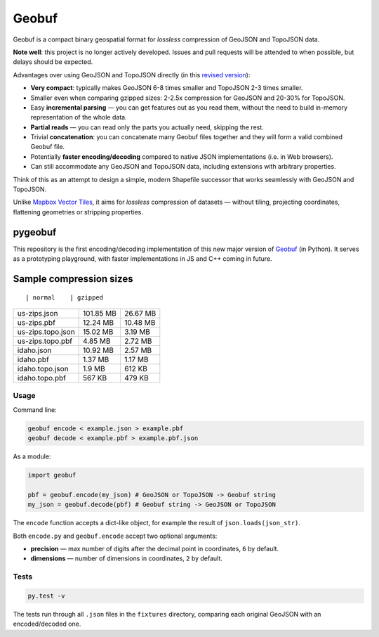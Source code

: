 Geobuf
------

Geobuf is a compact binary geospatial format for *lossless* compression
of GeoJSON and TopoJSON data.

|Build Status| |Coverage Status|

**Note well**: this project is no longer actively developed. Issues and
pull requests will be attended to when possible, but delays should be
expected.

Advantages over using GeoJSON and TopoJSON directly (in this `revised
version <https://github.com/mapbox/geobuf/issues/27>`__):

-  **Very compact**: typically makes GeoJSON 6-8 times smaller and
   TopoJSON 2-3 times smaller.
-  Smaller even when comparing gzipped sizes: 2-2.5x compression for
   GeoJSON and 20-30% for TopoJSON.
-  Easy **incremental parsing** — you can get features out as you read
   them, without the need to build in-memory representation of the whole
   data.
-  **Partial reads** — you can read only the parts you actually need,
   skipping the rest.
-  Trivial **concatenation**: you can concatenate many Geobuf files
   together and they will form a valid combined Geobuf file.
-  Potentially **faster encoding/decoding** compared to native JSON
   implementations (i.e. in Web browsers).
-  Can still accommodate any GeoJSON and TopoJSON data, including
   extensions with arbitrary properties.

Think of this as an attempt to design a simple, modern Shapefile
successor that works seamlessly with GeoJSON and TopoJSON.

Unlike `Mapbox Vector
Tiles <https://github.com/mapbox/vector-tile-spec/>`__, it aims for
*lossless* compression of datasets — without tiling, projecting
coordinates, flattening geometries or stripping properties.

pygeobuf
^^^^^^^^

This repository is the first encoding/decoding implementation of this
new major version of `Geobuf <https://github.com/mapbox/geobuf>`__ (in
Python). It serves as a prototyping playground, with faster
implementations in JS and C++ coming in future.

Sample compression sizes
^^^^^^^^^^^^^^^^^^^^^^^^

::

                    | normal    | gzipped

+---------------------+-------------+------------+
| us-zips.json        | 101.85 MB   | 26.67 MB   |
+---------------------+-------------+------------+
| us-zips.pbf         | 12.24 MB    | 10.48 MB   |
+---------------------+-------------+------------+
| us-zips.topo.json   | 15.02 MB    | 3.19 MB    |
+---------------------+-------------+------------+
| us-zips.topo.pbf    | 4.85 MB     | 2.72 MB    |
+---------------------+-------------+------------+
| idaho.json          | 10.92 MB    | 2.57 MB    |
+---------------------+-------------+------------+
| idaho.pbf           | 1.37 MB     | 1.17 MB    |
+---------------------+-------------+------------+
| idaho.topo.json     | 1.9 MB      | 612 KB     |
+---------------------+-------------+------------+
| idaho.topo.pbf      | 567 KB      | 479 KB     |
+---------------------+-------------+------------+

Usage
~~~~~

Command line:

.. code:: bash

    geobuf encode < example.json > example.pbf
    geobuf decode < example.pbf > example.pbf.json

As a module:

.. code:: python

    import geobuf

    pbf = geobuf.encode(my_json) # GeoJSON or TopoJSON -> Geobuf string
    my_json = geobuf.decode(pbf) # Geobuf string -> GeoJSON or TopoJSON

The ``encode`` function accepts a dict-like object, for example the
result of ``json.loads(json_str)``.

Both ``encode.py`` and ``geobuf.encode`` accept two optional arguments:

-  **precision** — max number of digits after the decimal point in
   coordinates, ``6`` by default.
-  **dimensions** — number of dimensions in coordinates, ``2`` by
   default.

Tests
~~~~~

.. code:: bash

    py.test -v

The tests run through all ``.json`` files in the ``fixtures`` directory,
comparing each original GeoJSON with an encoded/decoded one.

.. |Build Status| image:: https://travis-ci.org/mapbox/pygeobuf.svg?branch=master
   :target: https://travis-ci.org/mapbox/pygeobuf
.. |Coverage Status| image:: https://coveralls.io/repos/mapbox/pygeobuf/badge.svg?branch=master
   :target: https://coveralls.io/r/mapbox/pygeobuf?branch=master


